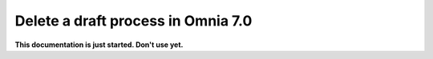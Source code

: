 Delete a draft process in Omnia 7.0
================================================

**This documentation is just started. Don't use yet.**










